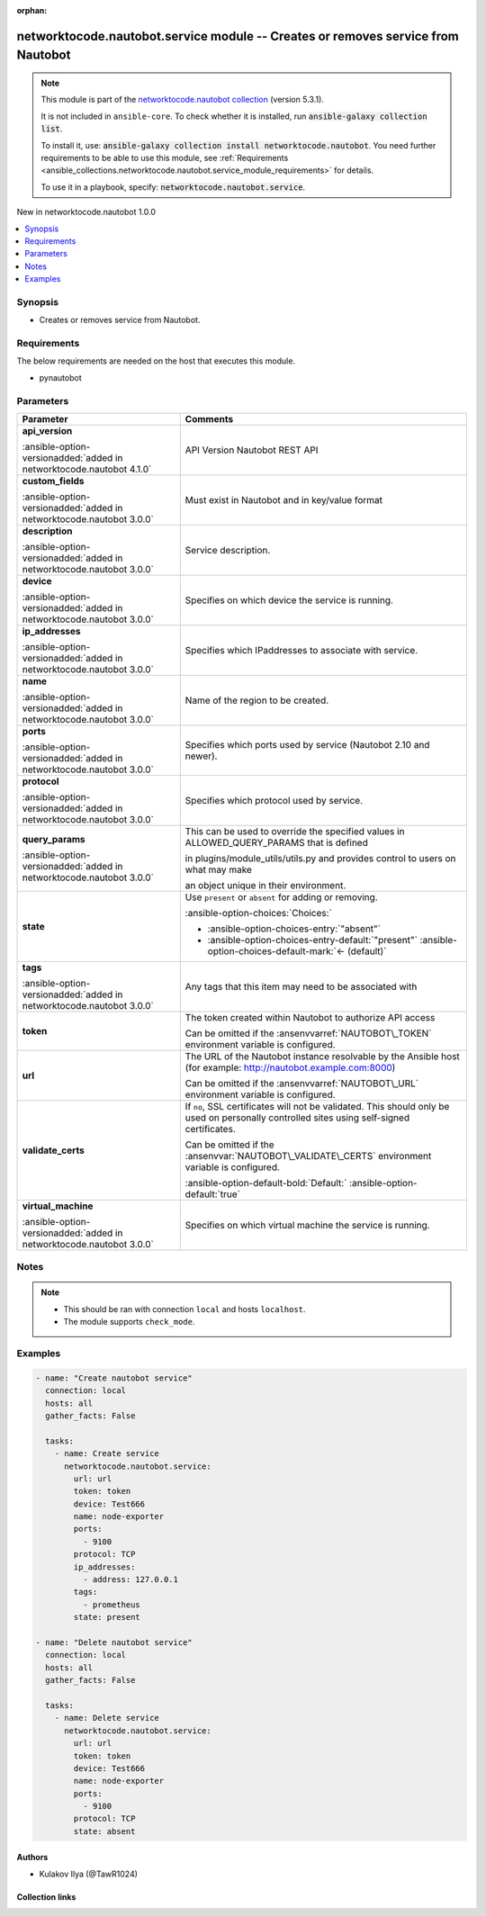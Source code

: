.. Document meta

:orphan:

.. |antsibull-internal-nbsp| unicode:: 0xA0
    :trim:

.. meta::
  :antsibull-docs: 2.14.0

.. Anchors

.. _ansible_collections.networktocode.nautobot.service_module:

.. Anchors: short name for ansible.builtin

.. Title

networktocode.nautobot.service module -- Creates or removes service from Nautobot
+++++++++++++++++++++++++++++++++++++++++++++++++++++++++++++++++++++++++++++++++

.. Collection note

.. note::
    This module is part of the `networktocode.nautobot collection <https://galaxy.ansible.com/ui/repo/published/networktocode/nautobot/>`_ (version 5.3.1).

    It is not included in ``ansible-core``.
    To check whether it is installed, run :code:`ansible-galaxy collection list`.

    To install it, use: :code:`ansible-galaxy collection install networktocode.nautobot`.
    You need further requirements to be able to use this module,
    see :ref:`Requirements <ansible_collections.networktocode.nautobot.service_module_requirements>` for details.

    To use it in a playbook, specify: :code:`networktocode.nautobot.service`.

.. version_added

.. rst-class:: ansible-version-added

New in networktocode.nautobot 1.0.0

.. contents::
   :local:
   :depth: 1

.. Deprecated


Synopsis
--------

.. Description

- Creates or removes service from Nautobot.


.. Aliases


.. Requirements

.. _ansible_collections.networktocode.nautobot.service_module_requirements:

Requirements
------------
The below requirements are needed on the host that executes this module.

- pynautobot






.. Options

Parameters
----------

.. tabularcolumns:: \X{1}{3}\X{2}{3}

.. list-table::
  :width: 100%
  :widths: auto
  :header-rows: 1
  :class: longtable ansible-option-table

  * - Parameter
    - Comments

  * - .. raw:: html

        <div class="ansible-option-cell">
        <div class="ansibleOptionAnchor" id="parameter-api_version"></div>

      .. _ansible_collections.networktocode.nautobot.service_module__parameter-api_version:

      .. rst-class:: ansible-option-title

      **api_version**

      .. raw:: html

        <a class="ansibleOptionLink" href="#parameter-api_version" title="Permalink to this option"></a>

      .. ansible-option-type-line::

        :ansible-option-type:`string`

      :ansible-option-versionadded:`added in networktocode.nautobot 4.1.0`


      .. raw:: html

        </div>

    - .. raw:: html

        <div class="ansible-option-cell">

      API Version Nautobot REST API


      .. raw:: html

        </div>

  * - .. raw:: html

        <div class="ansible-option-cell">
        <div class="ansibleOptionAnchor" id="parameter-custom_fields"></div>

      .. _ansible_collections.networktocode.nautobot.service_module__parameter-custom_fields:

      .. rst-class:: ansible-option-title

      **custom_fields**

      .. raw:: html

        <a class="ansibleOptionLink" href="#parameter-custom_fields" title="Permalink to this option"></a>

      .. ansible-option-type-line::

        :ansible-option-type:`dictionary`

      :ansible-option-versionadded:`added in networktocode.nautobot 3.0.0`


      .. raw:: html

        </div>

    - .. raw:: html

        <div class="ansible-option-cell">

      Must exist in Nautobot and in key/value format


      .. raw:: html

        </div>

  * - .. raw:: html

        <div class="ansible-option-cell">
        <div class="ansibleOptionAnchor" id="parameter-description"></div>

      .. _ansible_collections.networktocode.nautobot.service_module__parameter-description:

      .. rst-class:: ansible-option-title

      **description**

      .. raw:: html

        <a class="ansibleOptionLink" href="#parameter-description" title="Permalink to this option"></a>

      .. ansible-option-type-line::

        :ansible-option-type:`string`

      :ansible-option-versionadded:`added in networktocode.nautobot 3.0.0`


      .. raw:: html

        </div>

    - .. raw:: html

        <div class="ansible-option-cell">

      Service description.


      .. raw:: html

        </div>

  * - .. raw:: html

        <div class="ansible-option-cell">
        <div class="ansibleOptionAnchor" id="parameter-device"></div>

      .. _ansible_collections.networktocode.nautobot.service_module__parameter-device:

      .. rst-class:: ansible-option-title

      **device**

      .. raw:: html

        <a class="ansibleOptionLink" href="#parameter-device" title="Permalink to this option"></a>

      .. ansible-option-type-line::

        :ansible-option-type:`any`

      :ansible-option-versionadded:`added in networktocode.nautobot 3.0.0`


      .. raw:: html

        </div>

    - .. raw:: html

        <div class="ansible-option-cell">

      Specifies on which device the service is running.


      .. raw:: html

        </div>

  * - .. raw:: html

        <div class="ansible-option-cell">
        <div class="ansibleOptionAnchor" id="parameter-ip_addresses"></div>

      .. _ansible_collections.networktocode.nautobot.service_module__parameter-ip_addresses:

      .. rst-class:: ansible-option-title

      **ip_addresses**

      .. raw:: html

        <a class="ansibleOptionLink" href="#parameter-ip_addresses" title="Permalink to this option"></a>

      .. ansible-option-type-line::

        :ansible-option-type:`any`

      :ansible-option-versionadded:`added in networktocode.nautobot 3.0.0`


      .. raw:: html

        </div>

    - .. raw:: html

        <div class="ansible-option-cell">

      Specifies which IPaddresses to associate with service.


      .. raw:: html

        </div>

  * - .. raw:: html

        <div class="ansible-option-cell">
        <div class="ansibleOptionAnchor" id="parameter-name"></div>

      .. _ansible_collections.networktocode.nautobot.service_module__parameter-name:

      .. rst-class:: ansible-option-title

      **name**

      .. raw:: html

        <a class="ansibleOptionLink" href="#parameter-name" title="Permalink to this option"></a>

      .. ansible-option-type-line::

        :ansible-option-type:`string` / :ansible-option-required:`required`

      :ansible-option-versionadded:`added in networktocode.nautobot 3.0.0`


      .. raw:: html

        </div>

    - .. raw:: html

        <div class="ansible-option-cell">

      Name of the region to be created.


      .. raw:: html

        </div>

  * - .. raw:: html

        <div class="ansible-option-cell">
        <div class="ansibleOptionAnchor" id="parameter-ports"></div>

      .. _ansible_collections.networktocode.nautobot.service_module__parameter-ports:

      .. rst-class:: ansible-option-title

      **ports**

      .. raw:: html

        <a class="ansibleOptionLink" href="#parameter-ports" title="Permalink to this option"></a>

      .. ansible-option-type-line::

        :ansible-option-type:`list` / :ansible-option-elements:`elements=integer`

      :ansible-option-versionadded:`added in networktocode.nautobot 3.0.0`


      .. raw:: html

        </div>

    - .. raw:: html

        <div class="ansible-option-cell">

      Specifies which ports used by service (Nautobot 2.10 and newer).


      .. raw:: html

        </div>

  * - .. raw:: html

        <div class="ansible-option-cell">
        <div class="ansibleOptionAnchor" id="parameter-protocol"></div>

      .. _ansible_collections.networktocode.nautobot.service_module__parameter-protocol:

      .. rst-class:: ansible-option-title

      **protocol**

      .. raw:: html

        <a class="ansibleOptionLink" href="#parameter-protocol" title="Permalink to this option"></a>

      .. ansible-option-type-line::

        :ansible-option-type:`any` / :ansible-option-required:`required`

      :ansible-option-versionadded:`added in networktocode.nautobot 3.0.0`


      .. raw:: html

        </div>

    - .. raw:: html

        <div class="ansible-option-cell">

      Specifies which protocol used by service.


      .. raw:: html

        </div>

  * - .. raw:: html

        <div class="ansible-option-cell">
        <div class="ansibleOptionAnchor" id="parameter-query_params"></div>

      .. _ansible_collections.networktocode.nautobot.service_module__parameter-query_params:

      .. rst-class:: ansible-option-title

      **query_params**

      .. raw:: html

        <a class="ansibleOptionLink" href="#parameter-query_params" title="Permalink to this option"></a>

      .. ansible-option-type-line::

        :ansible-option-type:`list` / :ansible-option-elements:`elements=string`

      :ansible-option-versionadded:`added in networktocode.nautobot 3.0.0`


      .. raw:: html

        </div>

    - .. raw:: html

        <div class="ansible-option-cell">

      This can be used to override the specified values in ALLOWED\_QUERY\_PARAMS that is defined

      in plugins/module\_utils/utils.py and provides control to users on what may make

      an object unique in their environment.


      .. raw:: html

        </div>

  * - .. raw:: html

        <div class="ansible-option-cell">
        <div class="ansibleOptionAnchor" id="parameter-state"></div>

      .. _ansible_collections.networktocode.nautobot.service_module__parameter-state:

      .. rst-class:: ansible-option-title

      **state**

      .. raw:: html

        <a class="ansibleOptionLink" href="#parameter-state" title="Permalink to this option"></a>

      .. ansible-option-type-line::

        :ansible-option-type:`string`

      .. raw:: html

        </div>

    - .. raw:: html

        <div class="ansible-option-cell">

      Use :literal:`present` or :literal:`absent` for adding or removing.


      .. rst-class:: ansible-option-line

      :ansible-option-choices:`Choices:`

      - :ansible-option-choices-entry:`"absent"`
      - :ansible-option-choices-entry-default:`"present"` :ansible-option-choices-default-mark:`← (default)`


      .. raw:: html

        </div>

  * - .. raw:: html

        <div class="ansible-option-cell">
        <div class="ansibleOptionAnchor" id="parameter-tags"></div>

      .. _ansible_collections.networktocode.nautobot.service_module__parameter-tags:

      .. rst-class:: ansible-option-title

      **tags**

      .. raw:: html

        <a class="ansibleOptionLink" href="#parameter-tags" title="Permalink to this option"></a>

      .. ansible-option-type-line::

        :ansible-option-type:`list` / :ansible-option-elements:`elements=any`

      :ansible-option-versionadded:`added in networktocode.nautobot 3.0.0`


      .. raw:: html

        </div>

    - .. raw:: html

        <div class="ansible-option-cell">

      Any tags that this item may need to be associated with


      .. raw:: html

        </div>

  * - .. raw:: html

        <div class="ansible-option-cell">
        <div class="ansibleOptionAnchor" id="parameter-token"></div>

      .. _ansible_collections.networktocode.nautobot.service_module__parameter-token:

      .. rst-class:: ansible-option-title

      **token**

      .. raw:: html

        <a class="ansibleOptionLink" href="#parameter-token" title="Permalink to this option"></a>

      .. ansible-option-type-line::

        :ansible-option-type:`string` / :ansible-option-required:`required`

      .. raw:: html

        </div>

    - .. raw:: html

        <div class="ansible-option-cell">

      The token created within Nautobot to authorize API access

      Can be omitted if the :ansenvvarref:`NAUTOBOT\_TOKEN` environment variable is configured.


      .. raw:: html

        </div>

  * - .. raw:: html

        <div class="ansible-option-cell">
        <div class="ansibleOptionAnchor" id="parameter-url"></div>

      .. _ansible_collections.networktocode.nautobot.service_module__parameter-url:

      .. rst-class:: ansible-option-title

      **url**

      .. raw:: html

        <a class="ansibleOptionLink" href="#parameter-url" title="Permalink to this option"></a>

      .. ansible-option-type-line::

        :ansible-option-type:`string` / :ansible-option-required:`required`

      .. raw:: html

        </div>

    - .. raw:: html

        <div class="ansible-option-cell">

      The URL of the Nautobot instance resolvable by the Ansible host (for example: http://nautobot.example.com:8000)

      Can be omitted if the :ansenvvarref:`NAUTOBOT\_URL` environment variable is configured.


      .. raw:: html

        </div>

  * - .. raw:: html

        <div class="ansible-option-cell">
        <div class="ansibleOptionAnchor" id="parameter-validate_certs"></div>

      .. _ansible_collections.networktocode.nautobot.service_module__parameter-validate_certs:

      .. rst-class:: ansible-option-title

      **validate_certs**

      .. raw:: html

        <a class="ansibleOptionLink" href="#parameter-validate_certs" title="Permalink to this option"></a>

      .. ansible-option-type-line::

        :ansible-option-type:`any`

      .. raw:: html

        </div>

    - .. raw:: html

        <div class="ansible-option-cell">

      If :literal:`no`\ , SSL certificates will not be validated. This should only be used on personally controlled sites using self-signed certificates.

      Can be omitted if the :ansenvvar:`NAUTOBOT\_VALIDATE\_CERTS` environment variable is configured.


      .. rst-class:: ansible-option-line

      :ansible-option-default-bold:`Default:` :ansible-option-default:`true`

      .. raw:: html

        </div>

  * - .. raw:: html

        <div class="ansible-option-cell">
        <div class="ansibleOptionAnchor" id="parameter-virtual_machine"></div>

      .. _ansible_collections.networktocode.nautobot.service_module__parameter-virtual_machine:

      .. rst-class:: ansible-option-title

      **virtual_machine**

      .. raw:: html

        <a class="ansibleOptionLink" href="#parameter-virtual_machine" title="Permalink to this option"></a>

      .. ansible-option-type-line::

        :ansible-option-type:`any`

      :ansible-option-versionadded:`added in networktocode.nautobot 3.0.0`


      .. raw:: html

        </div>

    - .. raw:: html

        <div class="ansible-option-cell">

      Specifies on which virtual machine the service is running.


      .. raw:: html

        </div>


.. Attributes


.. Notes

Notes
-----

.. note::
   - This should be ran with connection :literal:`local` and hosts :literal:`localhost`.
   - The module supports :literal:`check\_mode`.

.. Seealso


.. Examples

Examples
--------

.. code-block:: yaml+jinja

    - name: "Create nautobot service"
      connection: local
      hosts: all
      gather_facts: False

      tasks:
        - name: Create service
          networktocode.nautobot.service:
            url: url
            token: token
            device: Test666
            name: node-exporter
            ports:
              - 9100
            protocol: TCP
            ip_addresses:
              - address: 127.0.0.1
            tags:
              - prometheus
            state: present

    - name: "Delete nautobot service"
      connection: local
      hosts: all
      gather_facts: False

      tasks:
        - name: Delete service
          networktocode.nautobot.service:
            url: url
            token: token
            device: Test666
            name: node-exporter
            ports:
              - 9100
            protocol: TCP
            state: absent



.. Facts


.. Return values


..  Status (Presently only deprecated)


.. Authors

Authors
~~~~~~~

- Kulakov Ilya (@TawR1024)



.. Extra links

Collection links
~~~~~~~~~~~~~~~~

.. ansible-links::

  - title: "Issue Tracker"
    url: "https://github.com/nautobot/nautobot-ansible/issues"
    external: true
  - title: "Repository (Sources)"
    url: "https://github.com/nautobot/nautobot-ansible"
    external: true


.. Parsing errors
